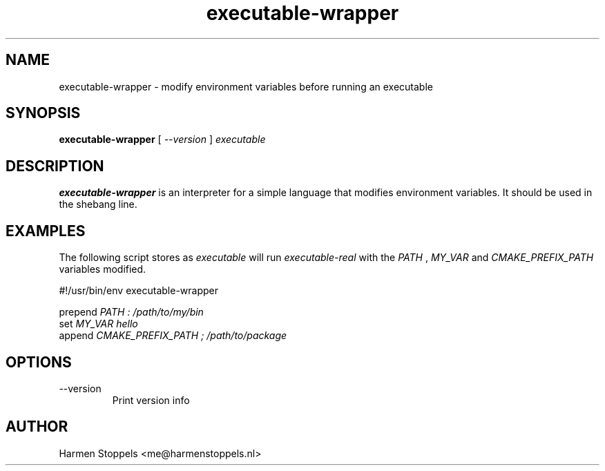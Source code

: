 .\" Process this file with
.\" groff -man -Tascii foo.1
.\"
.TH executable-wrapper 1 "2023-01-01" Linux "User Manuals"
.SH NAME
executable-wrapper \- modify environment variables before running an executable
.SH SYNOPSIS
.B executable-wrapper 
[
.I --version
]
.I executable

.SH DESCRIPTION
.PP
.B executable-wrapper
is an interpreter for a simple language that modifies environment variables. It should be used in the shebang line.

.SH EXAMPLES
.PP
The following script stores as
.I executable
will run
.I executable-real
with the
.I PATH
,
.I MY_VAR
and
.I CMAKE_PREFIX_PATH
variables modified.

.PP
    #!/usr/bin/env executable-wrapper

.B
    prepend
.I PATH : /path/to/my/bin
.B
    set 
.I MY_VAR hello
.B
    append
.I CMAKE_PREFIX_PATH ; /path/to/package

.SH OPTIONS
.IP "--version"
Print version info
.SH AUTHOR
Harmen Stoppels <me@harmenstoppels.nl>

